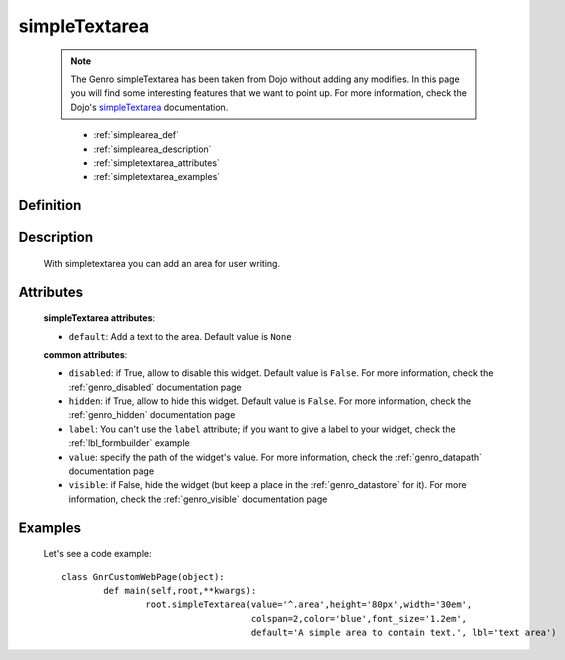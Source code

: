 .. _genro_simplearea:

==============
simpleTextarea
==============

    .. note:: The Genro simpleTextarea has been taken from Dojo without adding any modifies. In this page you will find some interesting features that we want to point up. For more information, check the Dojo's simpleTextarea_ documentation.

    .. _simpleTextarea: http://docs.dojocampus.org/dijit/form/SimpleTextarea

	* :ref:`simplearea_def`
	* :ref:`simplearea_description`
	* :ref:`simpletextarea_attributes`
	* :ref:`simpletextarea_examples`

.. _simplearea_def:

Definition
==========

	.. method:: pane.simpleTextarea([**kwargs])

.. _simplearea_description:

Description
===========

	With simpletextarea you can add an area for user writing.

.. _simpletextarea_attributes:

Attributes
==========

	**simpleTextarea attributes**:

	* ``default``: Add a text to the area. Default value is ``None``
	
	**common attributes**:
	
	* ``disabled``: if True, allow to disable this widget. Default value is ``False``. For more information, check the :ref:`genro_disabled` documentation page
	* ``hidden``: if True, allow to hide this widget. Default value is ``False``. For more information, check the :ref:`genro_hidden` documentation page
	* ``label``: You can't use the ``label`` attribute; if you want to give a label to your widget, check the :ref:`lbl_formbuilder` example
	* ``value``: specify the path of the widget's value. For more information, check the :ref:`genro_datapath` documentation page
	* ``visible``: if False, hide the widget (but keep a place in the :ref:`genro_datastore` for it). For more information, check the :ref:`genro_visible` documentation page
	
.. _simpletextarea_examples:

Examples
========

	Let's see a code example::

		class GnrCustomWebPage(object):
			def main(self,root,**kwargs):
				root.simpleTextarea(value='^.area',height='80px',width='30em',
				                    colspan=2,color='blue',font_size='1.2em',
				                    default='A simple area to contain text.', lbl='text area')